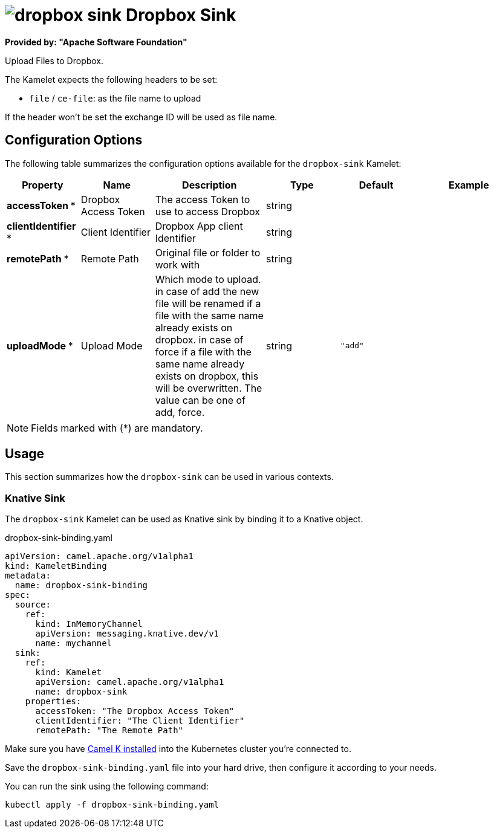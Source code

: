 // THIS FILE IS AUTOMATICALLY GENERATED: DO NOT EDIT
= image:kamelets/dropbox-sink.svg[] Dropbox Sink

*Provided by: "Apache Software Foundation"*

Upload Files to Dropbox.

The Kamelet expects the following headers to be set:

- `file` / `ce-file`: as the file name to upload

If the header won't be set the exchange ID will be used as file name.

== Configuration Options

The following table summarizes the configuration options available for the `dropbox-sink` Kamelet:
[width="100%",cols="2,^2,3,^2,^2,^3",options="header"]
|===
| Property| Name| Description| Type| Default| Example
| *accessToken {empty}* *| Dropbox Access Token| The access Token to use to access Dropbox| string| | 
| *clientIdentifier {empty}* *| Client Identifier| Dropbox App client Identifier| string| | 
| *remotePath {empty}* *| Remote Path| Original file or folder to work with| string| | 
| *uploadMode {empty}* *| Upload Mode| Which mode to upload. in case of add the new file will be renamed if a file with the same name already exists on dropbox. in case of force if a file with the same name already exists on dropbox, this will be overwritten. The value can be one of add, force.| string| `"add"`| 
|===

NOTE: Fields marked with ({empty}*) are mandatory.

== Usage

This section summarizes how the `dropbox-sink` can be used in various contexts.

=== Knative Sink

The `dropbox-sink` Kamelet can be used as Knative sink by binding it to a Knative object.

.dropbox-sink-binding.yaml
[source,yaml]
----
apiVersion: camel.apache.org/v1alpha1
kind: KameletBinding
metadata:
  name: dropbox-sink-binding
spec:
  source:
    ref:
      kind: InMemoryChannel
      apiVersion: messaging.knative.dev/v1
      name: mychannel
  sink:
    ref:
      kind: Kamelet
      apiVersion: camel.apache.org/v1alpha1
      name: dropbox-sink
    properties:
      accessToken: "The Dropbox Access Token"
      clientIdentifier: "The Client Identifier"
      remotePath: "The Remote Path"

----

Make sure you have xref:latest@camel-k::installation/installation.adoc[Camel K installed] into the Kubernetes cluster you're connected to.

Save the `dropbox-sink-binding.yaml` file into your hard drive, then configure it according to your needs.

You can run the sink using the following command:

[source,shell]
----
kubectl apply -f dropbox-sink-binding.yaml
----
// THIS FILE IS AUTOMATICALLY GENERATED: DO NOT EDIT
